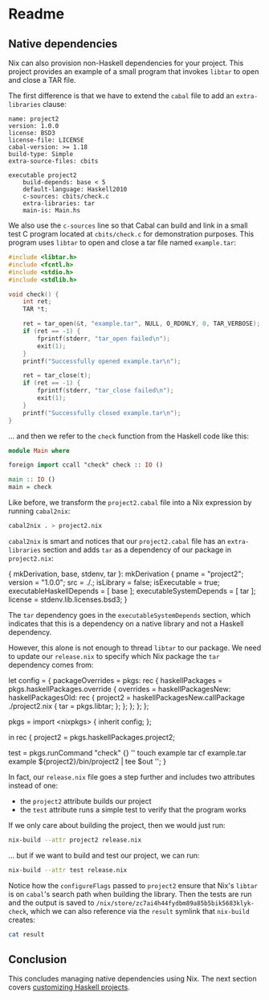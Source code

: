 * Readme
** Native dependencies
  :PROPERTIES:
  :CUSTOM_ID: native-dependencies
  :END:

Nix can also provision non-Haskell dependencies for your project. This
project provides an example of a small program that invokes =libtar= to
open and close a TAR file.

The first difference is that we have to extend the =cabal= file to add
an =extra-libraries= clause:

#+BEGIN_EXAMPLE
name: project2
version: 1.0.0
license: BSD3
license-file: LICENSE
cabal-version: >= 1.18
build-type: Simple
extra-source-files: cbits

executable project2
    build-depends: base < 5
    default-language: Haskell2010
    c-sources: cbits/check.c
    extra-libraries: tar
    main-is: Main.hs
#+END_EXAMPLE

We also use the =c-sources= line so that Cabal can build and link in a
small test C program located at =cbits/check.c= for demonstration
purposes. This program uses =libtar= to open and close a tar file named
=example.tar=:

#+BEGIN_SRC C
#include <libtar.h>
#include <fcntl.h>
#include <stdio.h>
#include <stdlib.h>

void check() {
    int ret;
    TAR *t;

    ret = tar_open(&t, "example.tar", NULL, O_RDONLY, 0, TAR_VERBOSE);
    if (ret == -1) {
        fprintf(stderr, "tar_open failed\n");
        exit(1);
    }
    printf("Successfully opened example.tar\n");

    ret = tar_close(t);
    if (ret == -1) {
        fprintf(stderr, "tar_close failed\n");
        exit(1);
    }
    printf("Successfully closed example.tar\n");
}
#+END_SRC

... and then we refer to the =check= function from the Haskell code like
this:

#+BEGIN_SRC haskell
module Main where

foreign import ccall "check" check :: IO ()

main :: IO ()
main = check
#+END_SRC

Like before, we transform the =project2.cabal= file into a Nix
expression by running =cabal2nix=:

#+BEGIN_SRC sh
cabal2nix . > project2.nix
#+END_SRC

=cabal2nix= is smart and notices that our =project2.cabal= file has an
=extra-libraries= section and adds =tar= as a dependency of our package
in =project2.nix=:

#+BEGIN_EXAMPLE nix
{ mkDerivation, base, stdenv, tar }:
mkDerivation {
  pname = "project2";
  version = "1.0.0";
  src = ./.;
  isLibrary = false;
  isExecutable = true;
  executableHaskellDepends = [ base ];
  executableSystemDepends = [ tar ];
  license = stdenv.lib.licenses.bsd3;
}
#+END_EXAMPLE

The =tar= dependency goes in the =executableSystemDepends= section,
which indicates that this is a dependency on a native library and not a
Haskell dependency.

However, this alone is not enough to thread =libtar= to our package. We
need to update our =release.nix= to specify which Nix package the =tar=
dependency comes from:

#+BEGIN_EXAMPLE nix
let
  config = {
    packageOverrides = pkgs: rec {
      haskellPackages = pkgs.haskellPackages.override {
        overrides = haskellPackagesNew: haskellPackagesOld: rec {
          project2 =
            haskellPackagesNew.callPackage ./project2.nix {
              tar = pkgs.libtar;
            };
        };
      };
    };
  };

  pkgs = import <nixpkgs> { inherit config; };

in
  rec {
    project2 = pkgs.haskellPackages.project2;

    test = pkgs.runCommand "check" {} ''
      touch example
      tar cf example.tar example
      ${project2}/bin/project2 | tee $out
    '';
  }
#+END_EXAMPLE

In fact, our =release.nix= file goes a step further and includes two
attributes instead of one:

- the =project2= attribute builds our project
- the =test= attribute runs a simple test to verify that the program
  works

If we only care about building the project, then we would just run:

#+BEGIN_SRC sh
nix-build --attr project2 release.nix
#+END_SRC

... but if we want to build and test our project, we can run:

#+BEGIN_SRC sh
nix-build --attr test release.nix
#+END_SRC

#+RESULTS:
    these derivations will be built:
      /nix/store/6z0jc3s2ya8j226rgma73w03pdphqwx8-project2-1.0.0.drv
      /nix/store/k82nnkiszzfcnjxq29gcbmgnh5cbfc51-check.drv
    building path(s) ‘/nix/store/83bf1b1cp0qs6jgryb6yr0jfb759x4k5-project2-1.0.0’
    ...
    configureFlags: --verbose --prefix=/nix/store/83bf1b1cp0qs6jgryb6yr0jfb759x4k5-project2-1.0.0 --libdir=$prefix/lib/$compiler --libsubdir=$pkgid --with-gcc=gcc --package-db=/tmp/nix-build-project2-1.0.0.drv-0/package.conf.d --ghc-option=-optl=-Wl,-rpath=/nix/store/83bf1b1cp0qs6jgryb6yr0jfb759x4k5-project2-1.0.0/lib/ghc-8.0.1/project2-1.0.0 --ghc-option=-j1 --enable-split-objs --disable-library-profiling --disable-profiling --enable-shared --enable-library-vanilla --enable-executable-dynamic --enable-tests --extra-include-dirs=/nix/store/pb3jxhy4z54i24i9s0kyszdmxd2xajc5-libtar-1.2.20/include --extra-lib-dirs=/nix/store/pb3jxhy4z54i24i9s0kyszdmxd2xajc5-libtar-1.2.20/lib
    ...
    building path(s) ‘/nix/store/zc7ai4h44fydbm89a85b5bik5683klyk-check’
    Successfully opened example.tar
    Successfully closed example.tar
    /nix/store/zc7ai4h44fydbm89a85b5bik5683klyk-check

Notice how the =configureFlags= passed to =project2= ensure that Nix's
=libtar= is on =cabal='s search path when building the library. Then the
tests are run and the output is saved to
=/nix/store/zc7ai4h44fydbm89a85b5bik5683klyk-check=, which we can also
reference via the =result= symlink that =nix-build= creates:

#+BEGIN_SRC sh
cat result 
#+END_SRC

#+RESULTS:
    Successfully opened example.tar
    Successfully closed example.tar
    
** Conclusion
  :PROPERTIES:
  :CUSTOM_ID: conclusion
  :END:

This concludes managing native dependencies using Nix. The next section
covers [[../project3/README.org][customizing Haskell projects]].

